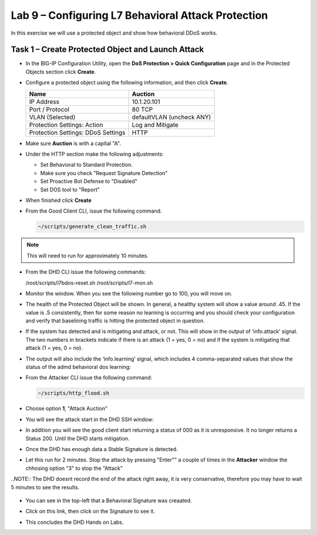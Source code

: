 Lab 9 – Configuring L7  Behavioral Attack Protection
====================================================

In this exercise we will use a protected object and show how behavioral DDoS works.

Task 1 – Create Protected Object and Launch Attack
--------------------------------------------------

-  In the BIG-IP Configuration Utility, open the **DoS Protection >
   Quick Configuration** page and in the Protected Objects section click
   **Create**.

-  Configure a protected object using the following information, and
   then click **Create**.

   +------------------------+-----------------------------+
   | Name                   | Auction                     |
   +========================+=============================+
   | IP Address             | 10.1.20.101                 |
   +------------------------+-----------------------------+
   | Port / Protocol        | 80  TCP                     |
   +------------------------+-----------------------------+
   | VLAN (Selected)        | defaultVLAN (uncheck ANY)   |
   +------------------------+-----------------------------+
   | Protection Settings:   | Log and Mitigate            |
   | Action                 |                             |
   +------------------------+-----------------------------+
   | Protection Settings:   | HTTP                        |
   | DDoS Settings          |                             |
   +------------------------+-----------------------------+

- Make sure **Auction** is with a capital "A".

- Under the HTTP section make the following adjustments:

  -  Set Behavioral to Standard Protection.

  - Make sure you check "Request Signature Detection"

  - Set Proactive Bot Defense to "Disabled"

  - Set DOS tool to "Report"

  |image96|

- When finished click **Create**

- From the Good Client CLI, issue the following command.

  .. code-block:: console

    ~/scripts/generate_clean_traffic.sh

.. NOTE::  This will need to run for approximately 10 minutes.

- From the DHD CLI issue the following commands:

  .. code-block:: console

  /root/scripts/l7bdos-reset.sh
  /root/scripts/l7-mon.sh

- Monitor the window.  When you see the following number go to 100, you will move on.

  |image91|

-  The health of the Protected Object will be shown. In general, a healthy
   system will show a value around .45. If the value is .5 consistently, then
   for some reason no learning is occurring and you should check your configuration
   and verify that baselining traffic is hitting the protected object in  question.

-   If the system has detected and is mitigating and attack, or not. This will
    show in the output of ‘info.attack’ signal. The two numbers in brackets indicate
    if there is an attack (1 = yes, 0 = no) and if the system is mitigating that attack (1 = yes, 0 = no).

-    The output will also include the ‘info.learning’ signal, which includes
     4 comma-separated values that show the status of the admd behavioral dos learning:

     |image97|



-  From the Attacker CLI issue the following command:

   .. code-block:: console

      ~/scripts/http_flood.sh

  |image92|

- Choose option **1**, "Attack Auction"

- You will see the attack start in the DHD SSH window:

  |image93|

- In addition you will see the good client start returning a status of 000 as it is unresponsive. It no longer returns a Status 200.
  Until the DHD starts mitigation.

  |image97|

- Once the DHD has enough data a Stable Signature is detected.

  |image98|

- Let this run for 2 minutes.  Stop the attack by pressing "Enter"" a couple of times in the **Attacker**
  window the chhosing option "3" to stop the "Attack"

..NOTE:: The DHD doesnt record the end of the attack right away, it is very conservative, therefore you may have to wait 5
minutes to see the results.

  |image94|

- You can see in the top-left that a Behavioral Signature was creaated.

- Click on this link, then click on the Signature to see it.

  |image95|

-  This concludes the DHD Hands on Labs.



.. |image91| image:: /_static/image57.png
   :width: 6.50000in
   :height: 1.87068in
.. |image92| image:: /_static/image58.png
   :width: 4.590033in
   :height: 1.17006in
.. |image93| image:: /_static/attackstarted.png
   :width: 6.50000in
   :height: 1.87068in
.. |image94| image:: /_static/image60.png
   :width: 6.50000in
   :height: 4.58068in
.. |image95| image:: /_static/image61.png
   :width: 6.50000in
   :height: 3.72068in
.. |image96| image:: /_static/l7settings.jpg
   :width: 6.37000in
   :height: 4.32068in
.. |image97| image:: /_static/l7attack.png
   :width: 6.37000in
   :height: 4.32068in
.. |image98| image:: /_static/stablesigdetected.png
   :width: 6.37000in
   :height: 4.32068in
